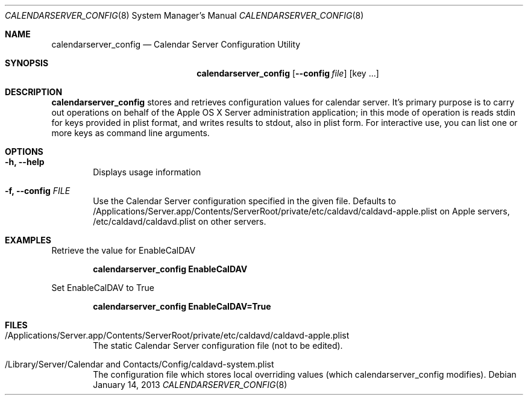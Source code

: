 .\"
.\" Copyright (c) 2006-2015 Apple Inc. All rights reserved.
.\"
.\" Licensed under the Apache License, Version 2.0 (the "License");
.\" you may not use this file except in compliance with the License.
.\" You may obtain a copy of the License at
.\"
.\"     http://www.apache.org/licenses/LICENSE-2.0
.\"
.\" Unless required by applicable law or agreed to in writing, software
.\" distributed under the License is distributed on an "AS IS" BASIS,
.\" WITHOUT WARRANTIES OR CONDITIONS OF ANY KIND, either express or implied.
.\" See the License for the specific language governing permissions and
.\" limitations under the License.
.\"
.\" The following requests are required for all man pages.
.Dd January 14, 2013
.Dt CALENDARSERVER_CONFIG 8
.Os
.Sh NAME
.Nm calendarserver_config
.Nd Calendar Server Configuration Utility
.Sh SYNOPSIS
.Nm
.Op Fl -config Ar file
.Op key ...
.Sh DESCRIPTION
.Nm
stores and retrieves configuration values for calendar server.  It's primary
purpose is to carry out operations on behalf of the Apple OS X Server
administration application; in this mode of operation is reads stdin for
keys provided in plist format, and writes results to stdout, also in plist
form.  For interactive use, you can list one or more keys as command line
arguments.
.Pp
.Sh OPTIONS
.Bl -tag -width flag
.It Fl h, -help
Displays usage information
.It Fl f, -config Ar FILE
Use the Calendar Server configuration specified in the given file.
Defaults to /Applications/Server.app/Contents/ServerRoot/private/etc/caldavd/caldavd-apple.plist on Apple servers, /etc/caldavd/caldavd.plist on other servers.
.El
.Sh EXAMPLES
Retrieve the value for EnableCalDAV
.Pp
.Dl "calendarserver_config EnableCalDAV"
.Pp
Set EnableCalDAV to True
.Pp
.Dl "calendarserver_config EnableCalDAV=True"
.Pp
.Sh FILES
.Bl -tag -width flag
.It /Applications/Server.app/Contents/ServerRoot/private/etc/caldavd/caldavd-apple.plist
The static Calendar Server configuration file (not to be edited).
.It /Library/Server/Calendar and Contacts/Config/caldavd-system.plist
The configuration file which stores local overriding values (which calendarserver_config modifies).
.El
